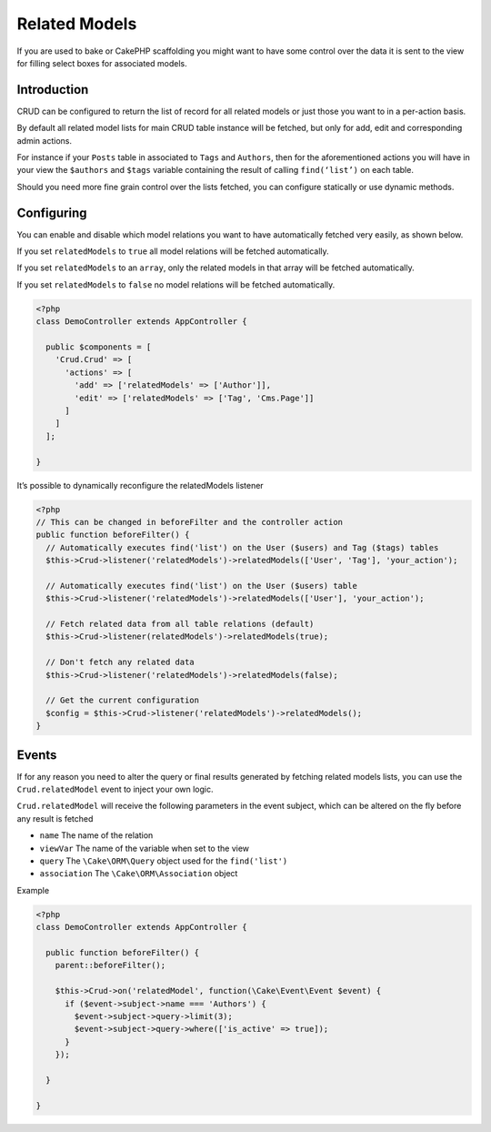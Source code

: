 Related Models
==============

If you are used to bake or CakePHP scaffolding you might want to have some
control over the data it is sent to the view for filling select boxes for
associated models.

Introduction
------------

CRUD can be configured to return the list of record for all
related models or just those you want to in a per-action basis.

By default all related model lists for main CRUD table instance
will be fetched, but only for add, edit and corresponding admin actions.

For instance if your ``Posts`` table in associated to ``Tags`` and ``Authors``,
then for the aforementioned actions you will have in your view the ``$authors``
and ``$tags`` variable containing the result of calling ``find(‘list’)`` on
each table.

Should you need more fine grain control over the lists fetched, you can
configure statically or use dynamic methods.

Configuring
-----------

You can enable and disable which model relations you want to have automatically
fetched very easily, as shown below.

If you set ``relatedModels`` to ``true`` all model relations will be fetched
automatically.

If you set ``relatedModels`` to an ``array``, only the related models in that
array will be fetched automatically.

If you set ``relatedModels`` to ``false`` no model relations will be fetched
automatically.

.. code-block:: php

	<?php
	class DemoController extends AppController {

	  public $components = [
	    'Crud.Crud' => [
	      'actions' => [
	        'add' => ['relatedModels' => ['Author']],
	        'edit' => ['relatedModels' => ['Tag', 'Cms.Page']]
	      ]
	    ]
	  ];

	}

It’s possible to dynamically reconfigure the relatedModels listener

.. code-block:: php

	<?php
	// This can be changed in beforeFilter and the controller action
	public function beforeFilter() {
	  // Automatically executes find('list') on the User ($users) and Tag ($tags) tables
	  $this->Crud->listener('relatedModels')->relatedModels(['User', 'Tag'], 'your_action');

	  // Automatically executes find('list') on the User ($users) table
	  $this->Crud->listener('relatedModels')->relatedModels(['User'], 'your_action');

	  // Fetch related data from all table relations (default)
	  $this->Crud->listener(relatedModels')->relatedModels(true);

	  // Don't fetch any related data
	  $this->Crud->listener('relatedModels')->relatedModels(false);

	  // Get the current configuration
	  $config = $this->Crud->listener('relatedModels')->relatedModels();
	}

Events
------

If for any reason you need to alter the query or final results generated
by fetching related models lists, you can use the ``Crud.relatedModel`` event
to inject your own logic.

``Crud.relatedModel`` will receive the following parameters in the event
subject, which can be altered on the fly before any result is fetched

* ``name`` The name of the relation
* ``viewVar`` The name of the variable when set to the view
* ``query`` The ``\Cake\ORM\Query`` object used for the ``find('list')``
* ``association`` The ``\Cake\ORM\Association`` object

Example

.. code-block:: php

	<?php
	class DemoController extends AppController {

	  public function beforeFilter() {
	    parent::beforeFilter();

	    $this->Crud->on('relatedModel', function(\Cake\Event\Event $event) {
	      if ($event->subject->name === 'Authors') {
	        $event->subject->query->limit(3);
	        $event->subject->query->where(['is_active' => true]);
	      }
	    });

	  }

	}
